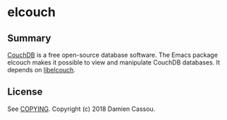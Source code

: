 * elcouch

  #+BEGIN_HTML
      <p>
        <a href="https://stable.melpa.org/#/elcouch">
          <img alt="MELPA Stable" src="https://stable.melpa.org/packages/elcouch-badge.svg"/>
        </a>

        <a href="https://melpa.org/#/elcouch">
          <img alt="MELPA" src="https://melpa.org/packages/elcouch-badge.svg"/>
        </a>

        <a href="https://gitlab.petton.fr/elcouch/elcouch/commits/master">
          <img alt="pipeline status" src="https://gitlab.petton.fr/elcouch/elcouch/badges/master/pipeline.svg" />
        </a>
      </p>
  #+END_HTML

** Summary

[[https://couchdb.apache.org/][CouchDB]] is a free open-source database software. The Emacs package
elcouch makes it possible to view and manipulate CouchDB databases. It
depends on [[https://gitlab.petton.fr/elcouch/libelcouch][libelcouch]].

** License

See [[file:COPYING][COPYING]]. Copyright (c) 2018 Damien Cassou.

  #+BEGIN_HTML
  <a href="https://liberapay.com/DamienCassou/donate">
    <img alt="Donate using Liberapay" src="https://liberapay.com/assets/widgets/donate.svg">
  </a>
  #+END_HTML
